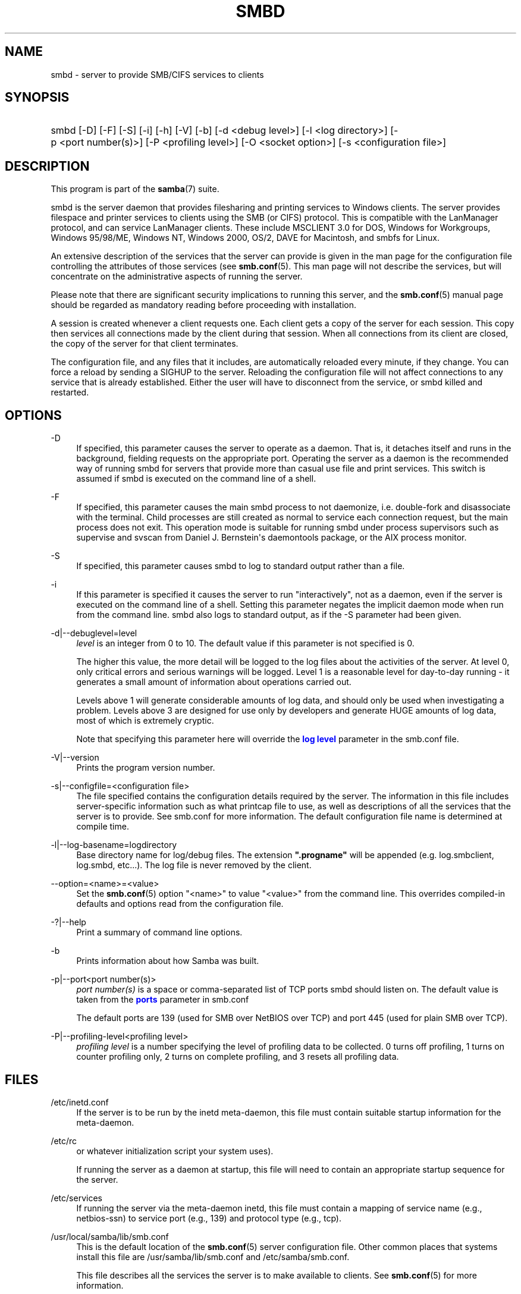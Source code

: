 '\" t
.\"     Title: smbd
.\"    Author: [see the "AUTHOR" section]
.\" Generator: DocBook XSL Stylesheets v1.76.1 <http://docbook.sf.net/>
.\"      Date: 11/18/2013
.\"    Manual: System Administration tools
.\"    Source: Samba 4.0
.\"  Language: English
.\"
.TH "SMBD" "8" "11/18/2013" "Samba 4\&.0" "System Administration tools"
.\" -----------------------------------------------------------------
.\" * Define some portability stuff
.\" -----------------------------------------------------------------
.\" ~~~~~~~~~~~~~~~~~~~~~~~~~~~~~~~~~~~~~~~~~~~~~~~~~~~~~~~~~~~~~~~~~
.\" http://bugs.debian.org/507673
.\" http://lists.gnu.org/archive/html/groff/2009-02/msg00013.html
.\" ~~~~~~~~~~~~~~~~~~~~~~~~~~~~~~~~~~~~~~~~~~~~~~~~~~~~~~~~~~~~~~~~~
.ie \n(.g .ds Aq \(aq
.el       .ds Aq '
.\" -----------------------------------------------------------------
.\" * set default formatting
.\" -----------------------------------------------------------------
.\" disable hyphenation
.nh
.\" disable justification (adjust text to left margin only)
.ad l
.\" -----------------------------------------------------------------
.\" * MAIN CONTENT STARTS HERE *
.\" -----------------------------------------------------------------
.SH "NAME"
smbd \- server to provide SMB/CIFS services to clients
.SH "SYNOPSIS"
.HP \w'\ 'u
smbd [\-D] [\-F] [\-S] [\-i] [\-h] [\-V] [\-b] [\-d\ <debug\ level>] [\-l\ <log\ directory>] [\-p\ <port\ number(s)>] [\-P\ <profiling\ level>] [\-O\ <socket\ option>] [\-s\ <configuration\ file>]
.SH "DESCRIPTION"
.PP
This program is part of the
\fBsamba\fR(7)
suite\&.
.PP
smbd
is the server daemon that provides filesharing and printing services to Windows clients\&. The server provides filespace and printer services to clients using the SMB (or CIFS) protocol\&. This is compatible with the LanManager protocol, and can service LanManager clients\&. These include MSCLIENT 3\&.0 for DOS, Windows for Workgroups, Windows 95/98/ME, Windows NT, Windows 2000, OS/2, DAVE for Macintosh, and smbfs for Linux\&.
.PP
An extensive description of the services that the server can provide is given in the man page for the configuration file controlling the attributes of those services (see
\fBsmb.conf\fR(5)\&. This man page will not describe the services, but will concentrate on the administrative aspects of running the server\&.
.PP
Please note that there are significant security implications to running this server, and the
\fBsmb.conf\fR(5)
manual page should be regarded as mandatory reading before proceeding with installation\&.
.PP
A session is created whenever a client requests one\&. Each client gets a copy of the server for each session\&. This copy then services all connections made by the client during that session\&. When all connections from its client are closed, the copy of the server for that client terminates\&.
.PP
The configuration file, and any files that it includes, are automatically reloaded every minute, if they change\&. You can force a reload by sending a SIGHUP to the server\&. Reloading the configuration file will not affect connections to any service that is already established\&. Either the user will have to disconnect from the service, or
smbd
killed and restarted\&.
.SH "OPTIONS"
.PP
\-D
.RS 4
If specified, this parameter causes the server to operate as a daemon\&. That is, it detaches itself and runs in the background, fielding requests on the appropriate port\&. Operating the server as a daemon is the recommended way of running
smbd
for servers that provide more than casual use file and print services\&. This switch is assumed if
smbd
is executed on the command line of a shell\&.
.RE
.PP
\-F
.RS 4
If specified, this parameter causes the main
smbd
process to not daemonize, i\&.e\&. double\-fork and disassociate with the terminal\&. Child processes are still created as normal to service each connection request, but the main process does not exit\&. This operation mode is suitable for running
smbd
under process supervisors such as
supervise
and
svscan
from Daniel J\&. Bernstein\*(Aqs
daemontools
package, or the AIX process monitor\&.
.RE
.PP
\-S
.RS 4
If specified, this parameter causes
smbd
to log to standard output rather than a file\&.
.RE
.PP
\-i
.RS 4
If this parameter is specified it causes the server to run "interactively", not as a daemon, even if the server is executed on the command line of a shell\&. Setting this parameter negates the implicit daemon mode when run from the command line\&.
smbd
also logs to standard output, as if the
\-S
parameter had been given\&.
.RE
.PP
\-d|\-\-debuglevel=level
.RS 4
\fIlevel\fR
is an integer from 0 to 10\&. The default value if this parameter is not specified is 0\&.
.sp
The higher this value, the more detail will be logged to the log files about the activities of the server\&. At level 0, only critical errors and serious warnings will be logged\&. Level 1 is a reasonable level for day\-to\-day running \- it generates a small amount of information about operations carried out\&.
.sp
Levels above 1 will generate considerable amounts of log data, and should only be used when investigating a problem\&. Levels above 3 are designed for use only by developers and generate HUGE amounts of log data, most of which is extremely cryptic\&.
.sp
Note that specifying this parameter here will override the
\m[blue]\fBlog level\fR\m[]
parameter in the
smb\&.conf
file\&.
.RE
.PP
\-V|\-\-version
.RS 4
Prints the program version number\&.
.RE
.PP
\-s|\-\-configfile=<configuration file>
.RS 4
The file specified contains the configuration details required by the server\&. The information in this file includes server\-specific information such as what printcap file to use, as well as descriptions of all the services that the server is to provide\&. See
smb\&.conf
for more information\&. The default configuration file name is determined at compile time\&.
.RE
.PP
\-l|\-\-log\-basename=logdirectory
.RS 4
Base directory name for log/debug files\&. The extension
\fB"\&.progname"\fR
will be appended (e\&.g\&. log\&.smbclient, log\&.smbd, etc\&.\&.\&.)\&. The log file is never removed by the client\&.
.RE
.PP
\-\-option=<name>=<value>
.RS 4
Set the
\fBsmb.conf\fR(5)
option "<name>" to value "<value>" from the command line\&. This overrides compiled\-in defaults and options read from the configuration file\&.
.RE
.PP
\-?|\-\-help
.RS 4
Print a summary of command line options\&.
.RE
.PP
\-b
.RS 4
Prints information about how Samba was built\&.
.RE
.PP
\-p|\-\-port<port number(s)>
.RS 4
\fIport number(s)\fR
is a space or comma\-separated list of TCP ports smbd should listen on\&. The default value is taken from the
\m[blue]\fBports\fR\m[]
parameter in
smb\&.conf
.sp
The default ports are 139 (used for SMB over NetBIOS over TCP) and port 445 (used for plain SMB over TCP)\&.
.RE
.PP
\-P|\-\-profiling\-level<profiling level>
.RS 4
\fIprofiling level\fR
is a number specifying the level of profiling data to be collected\&. 0 turns off profiling, 1 turns on counter profiling only, 2 turns on complete profiling, and 3 resets all profiling data\&.
.RE
.SH "FILES"
.PP
/etc/inetd\&.conf
.RS 4
If the server is to be run by the
inetd
meta\-daemon, this file must contain suitable startup information for the meta\-daemon\&.
.RE
.PP
/etc/rc
.RS 4
or whatever initialization script your system uses)\&.
.sp
If running the server as a daemon at startup, this file will need to contain an appropriate startup sequence for the server\&.
.RE
.PP
/etc/services
.RS 4
If running the server via the meta\-daemon
inetd, this file must contain a mapping of service name (e\&.g\&., netbios\-ssn) to service port (e\&.g\&., 139) and protocol type (e\&.g\&., tcp)\&.
.RE
.PP
/usr/local/samba/lib/smb\&.conf
.RS 4
This is the default location of the
\fBsmb.conf\fR(5)
server configuration file\&. Other common places that systems install this file are
/usr/samba/lib/smb\&.conf
and
/etc/samba/smb\&.conf\&.
.sp
This file describes all the services the server is to make available to clients\&. See
\fBsmb.conf\fR(5)
for more information\&.
.RE
.SH "LIMITATIONS"
.PP
On some systems
smbd
cannot change uid back to root after a setuid() call\&. Such systems are called trapdoor uid systems\&. If you have such a system, you will be unable to connect from a client (such as a PC) as two different users at once\&. Attempts to connect the second user will result in access denied or similar\&.
.SH "ENVIRONMENT VARIABLES"
.PP
\fBPRINTER\fR
.RS 4
If no printer name is specified to printable services, most systems will use the value of this variable (or
\fBlp\fR
if this variable is not defined) as the name of the printer to use\&. This is not specific to the server, however\&.
.RE
.SH "PAM INTERACTION"
.PP
Samba uses PAM for authentication (when presented with a plaintext password), for account checking (is this account disabled?) and for session management\&. The degree too which samba supports PAM is restricted by the limitations of the SMB protocol and the
\m[blue]\fBobey pam restrictions\fR\m[]
\fBsmb.conf\fR(5)
parameter\&. When this is set, the following restrictions apply:
.sp
.RS 4
.ie n \{\
\h'-04'\(bu\h'+03'\c
.\}
.el \{\
.sp -1
.IP \(bu 2.3
.\}
\fIAccount Validation\fR: All accesses to a samba server are checked against PAM to see if the account is valid, not disabled and is permitted to login at this time\&. This also applies to encrypted logins\&.
.RE
.sp
.RS 4
.ie n \{\
\h'-04'\(bu\h'+03'\c
.\}
.el \{\
.sp -1
.IP \(bu 2.3
.\}
\fISession Management\fR: When not using share level security, users must pass PAM\*(Aqs session checks before access is granted\&. Note however, that this is bypassed in share level security\&. Note also that some older pam configuration files may need a line added for session support\&.
.RE
.SH "VERSION"
.PP
This man page is correct for version 3 of the Samba suite\&.
.SH "DIAGNOSTICS"
.PP
Most diagnostics issued by the server are logged in a specified log file\&. The log file name is specified at compile time, but may be overridden on the command line\&.
.PP
The number and nature of diagnostics available depends on the debug level used by the server\&. If you have problems, set the debug level to 3 and peruse the log files\&.
.PP
Most messages are reasonably self\-explanatory\&. Unfortunately, at the time this man page was created, there are too many diagnostics available in the source code to warrant describing each and every diagnostic\&. At this stage your best bet is still to grep the source code and inspect the conditions that gave rise to the diagnostics you are seeing\&.
.SH "TDB FILES"
.PP
Samba stores it\*(Aqs data in several TDB (Trivial Database) files, usually located in
/var/lib/samba\&.
.PP
(*) information persistent across restarts (but not necessarily important to backup)\&.
.PP
account_policy\&.tdb*
.RS 4
NT account policy settings such as pw expiration, etc\&.\&.\&.
.RE
.PP
brlock\&.tdb
.RS 4
byte range locks
.RE
.PP
browse\&.dat
.RS 4
browse lists
.RE
.PP
gencache\&.tdb
.RS 4
generic caching db
.RE
.PP
group_mapping\&.tdb*
.RS 4
group mapping information
.RE
.PP
locking\&.tdb
.RS 4
share modes & oplocks
.RE
.PP
login_cache\&.tdb*
.RS 4
bad pw attempts
.RE
.PP
messages\&.tdb
.RS 4
Samba messaging system
.RE
.PP
netsamlogon_cache\&.tdb*
.RS 4
cache of user net_info_3 struct from net_samlogon() request (as a domain member)
.RE
.PP
ntdrivers\&.tdb*
.RS 4
installed printer drivers
.RE
.PP
ntforms\&.tdb*
.RS 4
installed printer forms
.RE
.PP
ntprinters\&.tdb*
.RS 4
installed printer information
.RE
.PP
printing/
.RS 4
directory containing tdb per print queue of cached lpq output
.RE
.PP
registry\&.tdb
.RS 4
Windows registry skeleton (connect via regedit\&.exe)
.RE
.PP
smbXsrv_session_global\&.tdb
.RS 4
session information (e\&.g\&. support for \*(Aqutmp = yes\*(Aq)
.RE
.PP
smbXsrv_tcon_global\&.tdb
.RS 4
share connections (used to enforce max connections, etc\&.\&.\&.)
.RE
.PP
smbXsrv_open_global\&.tdb
.RS 4
open file handles (used durable handles, etc\&.\&.\&.)
.RE
.PP
share_info\&.tdb*
.RS 4
share acls
.RE
.PP
winbindd_cache\&.tdb
.RS 4
winbindd\*(Aqs cache of user lists, etc\&.\&.\&.
.RE
.PP
winbindd_idmap\&.tdb*
.RS 4
winbindd\*(Aqs local idmap db
.RE
.PP
wins\&.dat*
.RS 4
wins database when \*(Aqwins support = yes\*(Aq
.RE
.SH "SIGNALS"
.PP
Sending the
smbd
a SIGHUP will cause it to reload its
smb\&.conf
configuration file within a short period of time\&.
.PP
To shut down a user\*(Aqs
smbd
process it is recommended that
SIGKILL (\-9)
\fINOT\fR
be used, except as a last resort, as this may leave the shared memory area in an inconsistent state\&. The safe way to terminate an
smbd
is to send it a SIGTERM (\-15) signal and wait for it to die on its own\&.
.PP
The debug log level of
smbd
may be raised or lowered using
\fBsmbcontrol\fR(1)
program (SIGUSR[1|2] signals are no longer used since Samba 2\&.2)\&. This is to allow transient problems to be diagnosed, whilst still running at a normally low log level\&.
.PP
Note that as the signal handlers send a debug write, they are not re\-entrant in
smbd\&. This you should wait until
smbd
is in a state of waiting for an incoming SMB before issuing them\&. It is possible to make the signal handlers safe by un\-blocking the signals before the select call and re\-blocking them after, however this would affect performance\&.
.SH "SEE ALSO"
.PP
\fBhosts_access\fR(5),
\fBinetd\fR(8),
\fBnmbd\fR(8),
\fBsmb.conf\fR(5),
\fBsmbclient\fR(1),
\fBtestparm\fR(1), and the Internet RFC\*(Aqs
rfc1001\&.txt,
rfc1002\&.txt\&. In addition the CIFS (formerly SMB) specification is available as a link from the Web page
http://samba\&.org/cifs/\&.
.SH "AUTHOR"
.PP
The original Samba software and related utilities were created by Andrew Tridgell\&. Samba is now developed by the Samba Team as an Open Source project similar to the way the Linux kernel is developed\&.
.PP
The original Samba man pages were written by Karl Auer\&. The man page sources were converted to YODL format (another excellent piece of Open Source software, available at
ftp://ftp\&.icce\&.rug\&.nl/pub/unix/) and updated for the Samba 2\&.0 release by Jeremy Allison\&. The conversion to DocBook for Samba 2\&.2 was done by Gerald Carter\&. The conversion to DocBook XML 4\&.2 for Samba 3\&.0 was done by Alexander Bokovoy\&.
